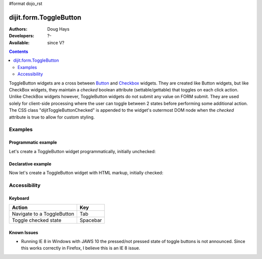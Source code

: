 #format dojo_rst

dijit.form.ToggleButton
=======================

:Authors: Doug Hays
:Developers: ?-
:Available: since V?

.. contents::
    :depth: 2

ToggleButton widgets are a cross between `Button <dijit/form/Button>`_ and `Checkbox <dijit/form/CheckBox>`_ widgets. They are created like Button widgets, but like CheckBox widgets, they maintain a *checked* boolean attribute (settable/gettable) that toggles on each click action. Unlike CheckBox widgets however, ToggleButton widgets do not submit any value on FORM submit. They are used solely for client-side processing where the user can toggle between 2 states before performing some additional action. The CSS class "dijitToggleButtonChecked" is appended to the widget's outermost DOM node when the *checked* attribute is true to allow for custom styling.


========
Examples
========

Programmatic example
--------------------

Let's create a ToggleButton widget programmatically, initially unchecked:

.. cv-compound::

  .. cv:: javascript

    <script type="text/javascript">
    dojo.require("dijit.form.Button");
    dojo.addOnLoad(function(){
      new dijit.form.ToggleButton({
        showLabel: true,
        checked: false,
        onChange: function(val){this.attr('label',val)},
        label: "false" 
      }, "programmatic");
    });
    </script>

  .. cv:: html
 
    <button id="programmatic"></button>

Declarative example
-------------------

Now let's create a ToggleButton widget with HTML markup, initially checked:

.. cv-compound::

  .. cv:: javascript

    <script type="text/javascript">
        dojo.require("dijit.form.Button");
    </script>

  .. cv:: html
 
    <button dojoType="dijit.form.ToggleButton" checked iconClass="dijitCheckBoxIcon">
        Toggle me
    </button>


=============
Accessibility
=============

Keyboard
--------

+----------------------------+-----------------+
| **Action**                 | **Key**         |
+----------------------------+-----------------+
| Navigate to a ToggleButton | Tab             |
+----------------------------+-----------------+
| Toggle checked state       | Spacebar        | 
+----------------------------+-----------------+

Known Issues
------------

* Running IE 8 in Windows with JAWS 10 the pressed/not pressed state of toggle buttons is not announced.  Since this works correctly in Firefox, I believe this is an IE 8 issue. 
